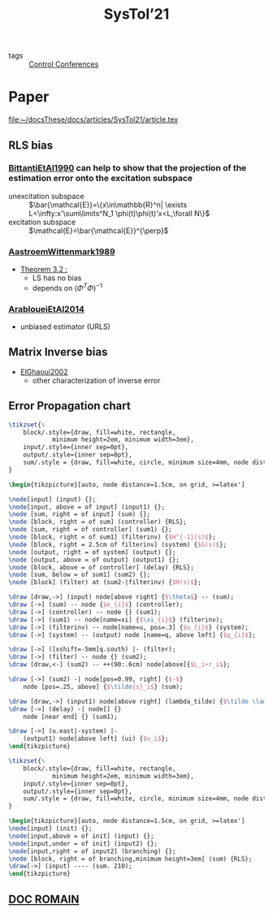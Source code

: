 #+title: SysTol’21
#+roam_key: http://www.systol.org/systol21/
#+LINK: note file:%s.org
- tags :: [[file:20210120110751-control_conferences.org][Control Conferences]]

* Paper
file:~/docsThese/docs/articles/SysTol21/article.tex
** RLS bias
*** [[note:BittantiEtAl1990][BittantiEtAl1990]] can help to show that the projection of the estimation error onto the excitation subspace
- unexcitation subspace :: $\bar{\mathcal{E}}=\{x\in\mathbb{R}^n| \exists L<\infty:x'\sum\limits^N_1 \phi(t)\phi(t)'x<L,\forall N\}$
- excitation subspace :: $\mathcal{E}=\bar{\mathcal{E}}^{\perp}$
*** [[note:AastroemWittenmark1989][AastroemWittenmark1989]]
- [[file:AastroemWittenmark1989.org][Theorem 3.2 :]]
  + LS has no bias
  + depends on $(\Phi^T\Phi)^{-1}$
*** [[note:ArabloueiEtAl2014][ArabloueiEtAl2014]]
- unbiased estimator (URLS)
** Matrix Inverse bias
- [[note:ElGhaoui2002][ElGhaoui2002]]
  + other characterization of inverse error
** Error Propagation chart
:LOGBOOK:
CLOCK: [2021-03-26 ven. 16:58]--[2021-03-26 ven. 17:23] =>  0:25
:END:

#+HEADER: :file img/errorPropagationBlock.png :imagemagick yes
#+HEADER: :results file raw :headers '("\\usepackage{tikz}\\usetikzlibrary{positioning,arrows}")
#+HEADER: :fit yes :imoutoptions -geometry 800 :iminoptions -density 1400
#+HEADER: :eval no-export
#+BEGIN_src latex
\tikzset{%
    block/.style={draw, fill=white, rectangle,
            minimum height=2em, minimum width=3em},
    input/.style={inner sep=0pt},
    output/.style={inner sep=0pt},
    sum/.style = {draw, fill=white, circle, minimum size=4mm, node distance=1.5cm, inner sep=0pt},
}

\begin{tikzpicture}[auto, node distance=1.5cm, on grid, >=latex']

\node[input] (input) {};
\node[input, above = of input] (input1) {};
\node [sum, right = of input] (sum) {};
\node [block, right = of sum] (controller) {RLS};
\node [sum, right = of controller] (sum1) {};
\node [block, right = of sum1] (filterinv) {$H^{-1}(s)$};
\node [block, right = 2.5cm of filterinv] (system) {$G(s)$};
\node [output, right = of system] (output) {};
\node [output, above = of output] (output1) {};
\node [block, above = of controller] (delay) {RLS};
\node [sum, below = of sum1] (sum2) {};
\node [block] (filter) at (sum2-|filterinv) {$H(s)$};

\draw [draw,->] (input) node[above right] {$\theta$} -- (sum);
\draw [->] (sum) -- node {$e_{i}$} (controller);
\draw [->] (controller) -- node {} (sum1);
\draw [->] (sum1) -- node[name=xi] {$\xi_{i}$} (filterinv);
\draw [->] (filterinv) -- node[name=u, pos=.3] {$u_{i}$} (system);
\draw [->] (system) -- (output) node [name=q, above left] {$q_{i}$};

\draw [->] ([xshift=-5mm]q.south) |- (filter);
\draw [->] (filter) -- node {} (sum2);
\draw [draw,<-] (sum2) -- ++(90:.6cm) node[above]{$L_i+r_i$};

\draw [->] (sum2) -| node[pos=0.99, right] {$-$}
    node [pos=.25, above] {$\tilde{s}_i$} (sum);

\draw [draw,->] (input1) node[above right] (lambda_tilde) {$\tilde \lambda$} -- (delay);
\draw [->] (delay) -| node[] {}
    node [near end] {} (sum1);

\draw [->] (u.east|-system) |-
    (output1) node[above left] (ui) {$u_i$};
\end{tikzpicture}
#+END_src

#+RESULTS:
[[file:img/errorPropagationBlock.png]]


#+HEADER: :file img/errorPropagationBlock.png :imagemagick yes
#+HEADER: :results file raw :headers '("\\usepackage{tikz}\\usetikzlibrary{positioning,arrows}")
#+HEADER: :fit yes :imoutoptions -geometry 800 :iminoptions -density 1400
#+HEADER: :eval no-export
#+BEGIN_src latex
\tikzset{%
    block/.style={draw, fill=white, rectangle,
            minimum height=2em, minimum width=3em},
    input/.style={inner sep=0pt},
    output/.style={inner sep=0pt},
    sum/.style = {draw, fill=white, circle, minimum size=4mm, node distance=1.5cm, inner sep=0pt},
}

\begin{tikzpicture}[auto, node distance=1.5cm, on grid, >=latex']
\node[input] (init) {};
\node[input,above = of init] (input) {};
\node[input,under = of init] (input2) {};
\node[input,right = of input2] (branching) {};
\node [block, right = of branching,minimum height=3em] (sum) {RLS};
\draw[->] (input) ---- (sum. 210);
\end{tikzpicture}
#+END_src

#+RESULTS:
[[file:img/errorPropagationBlock.png]]

** [[file:~/these/Org/Systol Préparation.pdf][DOC ROMAIN]]
